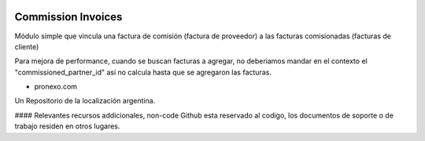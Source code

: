 .. |company| replace:: pronexo.com
.. |company_logo| image:: http://fotos.subefotos.com/7107261ae57571ec94f0f2d7363aa358o.png
   :alt: pronexo.com
   :target: https://www.pronexo.com

.. image:: https://img.shields.io/badge/license-AGPL--3-blue.png
   :target: https://www.gnu.org/licenses/agpl
   :alt: License: AGPL-3

===================
Commission Invoices
===================

Módulo simple que vincula una factura de comisión (factura de proveedor) a las facturas comisionadas (facturas de cliente)

Para mejora de performance, cuando se buscan facturas a agregar, no deberiamos mandar en el contexto el "commissioned_partner_id" así no calcula hasta que se agregaron las facturas.




* |company|

|company_logo|


Un Repositorio de la localización argentina.

#### Relevantes recursos addicionales, non-code
Github esta reservado al codigo, los documentos de soporte o de trabajo residen en otros lugares.